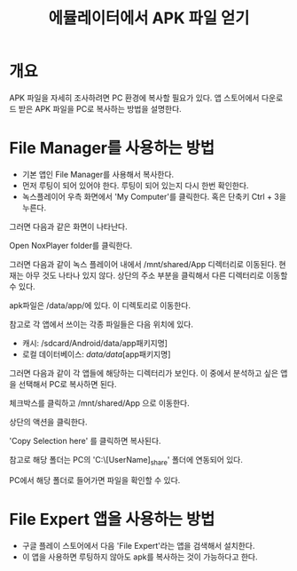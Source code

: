 #+TITLE: 에뮬레이터에서 APK 파일 얻기

* 개요
APK 파일을 자세히 조사하려면 PC 환경에 복사할 필요가 있다. 
앱 스토어에서 다운로드 받은 APK 파일을 PC로 복사하는 방법을 설명한다. 

* File Manager를 사용하는 방법
- 기본 앱인  File Manager를 사용해서 복사한다. 
- 먼저 루팅이 되어 있어야 한다. 루팅이 되어 있는지 다시 한번 확인한다. 
- 녹스플레이어 우측 화면에서 'My Computer'를 클릭한다. 혹은 단축키 Ctrl + 3을 누른다.

[[./img/3-copy-apk-1.png]]

그러면 다음과 같은 화면이 나타난다. 

Open NoxPlayer folder를 클릭한다.

[[./img/3-copy-apk-2.png]]


그러면 다음과 같이 녹스 플레이어 내에서 /mnt/shared/App 디렉터리로 이동된다. 
현재는 아무 것도 나타나 있지 않다. 상단의 주소 부분을 클릭해서 다른 디렉터리로 이동할 수 있다. 

[[./img/3-copy-apk-3.png]]

apk파일은 /data/app/에 있다. 이 디렉토리로 이동한다. 

참고로 각 앱에서 쓰이는 각종 파일들은 다음 위치에 있다. 
- 캐시: /sdcard/Android/data/app패키지명] 
- 로컬 데이터베이스: /data/data/[app패키지명]

그러면 다음과 같이 각 앱들에 해당하는 디렉터리가 보인다. 이 중에서 분석하고 싶은 앱을 선택해서 PC로 복사하면 된다.

[[./img/3-copy-apk-4-2.png]]

체크박스를 클릭하고 /mnt/shared/App 으로 이동한다. 

상단의 액션을 클릭한다. 

[[./img/3-copy-apk-5.png]]

'Copy Selection here' 를 클릭하면 복사된다. 

[[./img/3-copy-apk-6.png]]

참고로 해당 폴더는 PC의 'C:\Users\[UserName]\Nox_share\App' 폴더에 연동되어 있다.

PC에서 해당 폴더로 들어가면 파일을 확인할 수 있다. 

[[./img/3-copy-apk-7.png]]
 
* File Expert 앱을 사용하는 방법
- 구글 플레이 스토어에서 다음 'File Expert'라는 앱을 검색해서 설치한다. 
- 이 앱을 사용하면 루팅하지 않아도 apk를 복사하는 것이 가능하다고 한다. 

